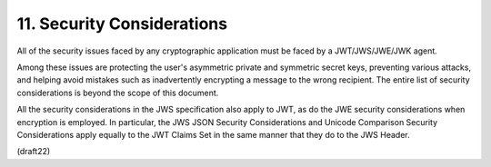 11.  Security Considerations
===================================

All of the security issues faced by any cryptographic application
must be faced by a JWT/JWS/JWE/JWK agent.  

Among these issues are protecting the user's asymmetric private 
and symmetric secret keys,
preventing various attacks, and helping avoid mistakes such as
inadvertently encrypting a message to the wrong recipient.  The
entire list of security considerations is beyond the scope of this
document.

All the security considerations in the JWS specification also apply
to JWT, as do the JWE security considerations when encryption is
employed.  In particular, the JWS JSON Security Considerations and
Unicode Comparison Security Considerations apply equally to the JWT
Claims Set in the same manner that they do to the JWS Header.


(draft22)
